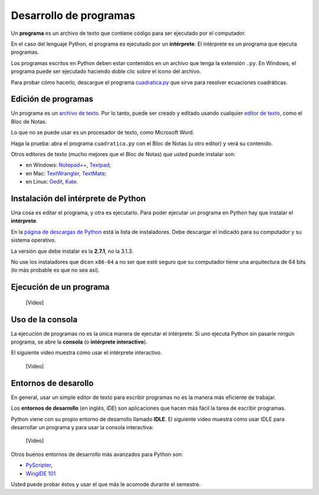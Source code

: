 .. _programas:

Desarrollo de programas
=======================

.. index:: programa, intérprete

Un **programa** es un archivo de texto
que contiene código para ser ejecutado por el computador.

En el caso del lenguaje Python,
el programa es ejecutado por un **intérprete**.
El intérprete es un programa que ejecuta programas.

Los programas escritos en Python
deben estar contenidos en un archivo
que tenga la extensión ``.py``.
En Windows, el programa puede ser ejecutado
haciendo doble clic sobre el ícono del archivo.

Para probar cómo hacerlo,
descargue el programa cuadratica.py_
que sirve para resolver ecuaciones cuadráticas.

.. _cuadratica.py: ../_static/cuadratica.py

Edición de programas
--------------------
.. index:: editor de texto

Un programa es un `archivo de texto`_.
Por lo tanto, puede ser creado y editado
usando cualquier `editor de texto`_,
como el Bloc de Notas.

Lo que no se puede usar
es un procesador de texto,
como Microsoft Word.

Haga la prueba:
abra el programa ``cuadratica.py``
con el Bloc de Notas (u otro editor)
y verá su contenido.

.. _archivo de texto: http://es.wikipedia.org/wiki/Archivo_de_texto
.. _editor de texto: http://es.wikipedia.org/wiki/Editor_de_texto

.. index:: editor de texto (lista)

Otros editores de texto
(mucho mejores que el Bloc de Notas)
que usted puede instalar son:

* en Windows:
  `Notepad++ <http://notepad-plus-plus.org/>`_,
  `Textpad <http://www.textpad.com/>`_;
* en Mac:
  `TextWrangler <http://www.barebones.com/products/textwrangler/>`_,
  `TextMate <http://macromates.com/>`_;
* en Linux:
  `Gedit <http://projects.gnome.org/gedit/>`_,
  `Kate <http://kate-editor.org/>`_.


Instalación del intérprete de Python
------------------------------------
.. index:: intérprete (instalación)

Una cosa es editar el programa, y otra es ejecutarlo.
Para poder ejecutar un programa en Python
hay que instalar el **intérprete**.

En la `página de descargas de Python`_
está la lista de instaladores.
Debe descargar el indicado para su computador
y su sistema operativo.

.. _página de descargas de Python: http://www.python.org/download/
..

La versión que debe instalar es la **2.7.1**, no la 3.1.3.

No use los instaladores que dicen ``x86-64``
a no ser que esté seguro que su computador
tiene una arquitectura de 64 bits
(lo más probable es que no sea así).

Ejecución de un programa
------------------------

    [Video]

Uso de la consola
-----------------
.. index:: intérprete (interactivo), consola

La ejecución de programas
no es la única manera de ejecutar el intérprete.
Si uno ejecuta Python sin pasarle ningún programa,
se abre la **consola** (o **intérprete interactivo**).

El siguiente video muestra cómo usar el intérprete interactivo.

    [Video]

Entornos de desarollo
---------------------
.. index:: entorno de desarrollo, IDE

En general,
usar un simple editor de texto para escribir programas
no es la manera más eficiente de trabajar.

Los **entornos de desarrollo** (en inglés, *IDE*)
son aplicaciones que hacen más fácil la tarea
de escribir programas.

Python viene con su propio entorno de desarrollo llamado **IDLE**.
El siguiente video muestra cómo usar IDLE para desarrollar un programa
y para usar la consola interactiva:

    [Video]

Otros buenos entornos de desarrollo más avanzados para Python son:

* `PyScripter <http://code.google.com/p/pyscripter/downloads/list>`_,
* `WingIDE 101 <http://www.wingware.com/downloads/wingide-101/3.2.12-1/binaries>`_

Usted puede probar éstos y usar el que más le acomode durante el semestre.
